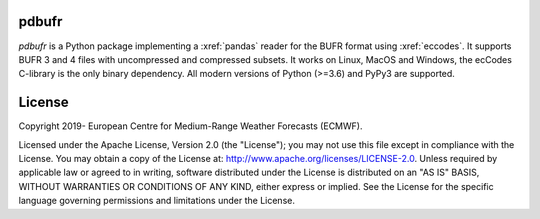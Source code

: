 pdbufr
======

.. image:: https://img.shields.io/pypi/v/pdbufr.svg
   :target: https://pypi.python.org/pypi/pdbufr/

.. image:: https://github.com/ecmwf/pdbufr/actions/workflows/long-test.yml/badge.
   :target: https://github.com/ecmwf/pdbufr/actions/workflows/long-test.yml


*pdbufr* is a Python package implementing a :xref:`pandas` reader for the BUFR format using  :xref:`eccodes`. It supports BUFR 3 and 4 files with uncompressed and compressed subsets. It works on Linux, MacOS and Windows, the ecCodes C-library is the only binary dependency. All modern versions of Python (>=3.6) and PyPy3 are supported.


License
=======

Copyright 2019- European Centre for Medium-Range Weather Forecasts (ECMWF).

Licensed under the Apache License, Version 2.0 (the "License");
you may not use this file except in compliance with the License.
You may obtain a copy of the License at: http://www.apache.org/licenses/LICENSE-2.0.
Unless required by applicable law or agreed to in writing, software
distributed under the License is distributed on an "AS IS" BASIS,
WITHOUT WARRANTIES OR CONDITIONS OF ANY KIND, either express or implied.
See the License for the specific language governing permissions and
limitations under the License.

